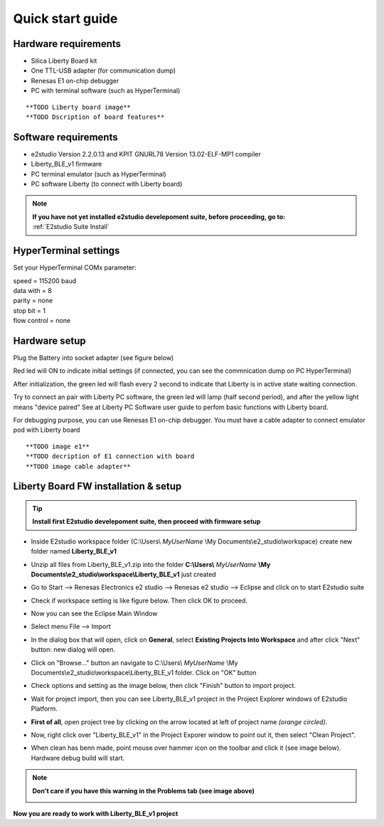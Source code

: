.. _quick:

Quick start guide
*****************

Hardware requirements
---------------------

- Silica Liberty Board kit
- One TTL-USB adapter (for communication dump)
- Renesas E1 on-chip debugger
- PC with terminal software (such as HyperTerminal)

::

 **TODO Liberty board image**
 **TODO Dscription of board features**

Software requirements
---------------------

- e2studio Version 2.2.0.13 and KPIT GNURL78 Version 13.02-ELF-MP1 compiler
- Liberty_BLE_v1 firmware 
- PC terminal emulator (such as HyperTerminal)
- PC software Liberty (to connect with Liberty board)

.. note::

 | **If you have not yet installed e2studio develepoment suite, before proceeding, go to:**
 | :ref:`E2studio Suite Install`
 

HyperTerminal settings
----------------------

Set your HyperTerminal COMx parameter:

| speed = 115200 baud
| data with =  8
| parity = none
| stop bit = 1
| flow control = none 

.. image:: _images/com_Set.jpg 

.. _hwset:

Hardware setup
--------------
Plug the Battery into socket adapter (see figure below)

Red led will ON to indicate initial settings (if connected, you can see the commnication dump on PC HyperTerminal)

After initialization, the green led will flash every 2 second to indicate that Liberty is in active state waiting connection.

Try to connect an pair with Liberty PC software, the green led will lamp (half second period), and after the yellow light means "device paired"
See at Liberty PC Software user guide to perfom basic functions with Liberty board. 

For debugging purpose, you can use Renesas E1 on-chip debugger. You must have a cable adapter to connect emulator pod with Liberty board

::

 **TODO image e1**
 **TODO decription of E1 connection with board
 **TODO image cable adapter**

Liberty Board FW installation & setup
-------------------------------------

.. tip::
 **Install first E2studio develepoment suite, then proceed with firmware setup**
 
 
- Inside E2studio workspace folder (C:\\Users\\ *MyUserName* \\My Documents\\e2_studio\\workspace) create new folder named **Liberty_BLE_v1** 

.. image:: _images/WorkFolderPrj.jpg 

- Unzip all files from Liberty_BLE_v1.zip into the folder **C:\\Users\\** *MyUserName* **\\My Documents\\e2_studio\\workspace\\Liberty_BLE_v1** just created 

.. image:: _images/WorkFolderPrjFiles.jpg 

- Go to Start --> Renesas Electronics e2 studio --> Renesas e2 studio --> Eclipse and click on to start E2studio suite

.. image:: _images/E2_start.jpg

- Check if workspace setting is like figure below. Then click OK to proceed.

.. image:: _images/Wspace_set.jpg

- Now you can see the Eclipse Main Window

.. image:: _images/work.jpg

- Select menu File --> Import

.. image:: _images/import1.jpg

- In the dialog box that will open, click on **General**, select **Existing Projects Into Workspace** and after click "Next" button: new dialog will open.

.. image:: _images/import2.jpg

- Click on "Browse..." button an navigate to C:\\Users\\ *MyUserName* \\My Documents\\e2_studio\\workspace\\Liberty_BLE_v1 folder. Click on "OK" button

.. image:: _images/import_select.jpg

- Check options and setting as the image below, then click "Finish" button to import project.

.. image:: _images/import3.jpg

- Wait for project import, then you can see Liberty_BLE_v1 project in the Project Explorer windows of E2studio Platform.

.. image:: _images/import4.jpg

- **First of all**, open project tree by clicking on the arrow located at left of project name *(orange circled)*. 

.. image:: _images/import5.jpg

- Now, right click over "Liberty_BLE_v1" in the Project Exporer window to point out it, then select "Clean Project". 

.. image:: _images/import6.jpg

- When clean has benn made, point mouse over hammer icon on the toolbar and click it (see image below). Hardware debug build will start.

.. image:: _images/import7.jpg

.. note:: **Don't care if you have this warning in the Problems tab (see image above)**
 
 .. image:: _images/build.jpg

**Now you are ready to work with Liberty_BLE_v1 project**

